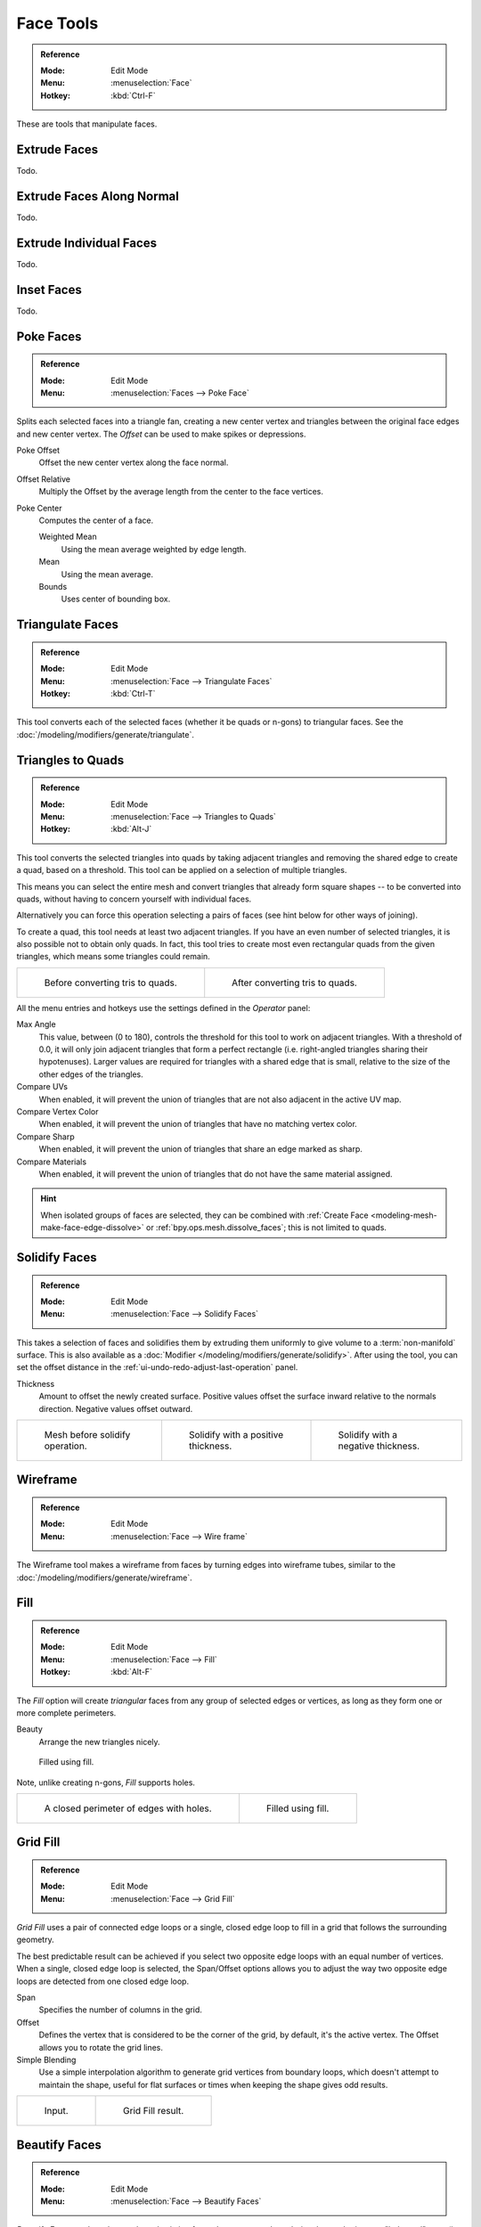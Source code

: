 
**********
Face Tools
**********

.. admonition:: Reference
   :class: refbox

   :Mode:      Edit Mode
   :Menu:      :menuselection:`Face`
   :Hotkey:    :kbd:`Ctrl-F`

These are tools that manipulate faces.


Extrude Faces
=============

Todo.


Extrude Faces Along Normal
==========================

Todo.


Extrude Individual Faces
========================

Todo.


Inset Faces
===========

Todo.


Poke Faces
==========

.. admonition:: Reference
   :class: refbox

   :Mode:      Edit Mode
   :Menu:      :menuselection:`Faces --> Poke Face`

Splits each selected faces into a triangle fan,
creating a new center vertex and triangles between the original face edges
and new center vertex. The *Offset* can be used to make spikes or depressions.

Poke Offset
   Offset the new center vertex along the face normal.
Offset Relative
   Multiply the Offset by the average length from the center to the face vertices.
Poke Center
   Computes the center of a face.

   Weighted Mean
      Using the mean average weighted by edge length.
   Mean
      Using the mean average.
   Bounds
      Uses center of bounding box.


..  _bpy.ops.mesh.quads_convert_to_tris:

Triangulate Faces
=================

.. admonition:: Reference
   :class: refbox

   :Mode:      Edit Mode
   :Menu:      :menuselection:`Face --> Triangulate Faces`
   :Hotkey:    :kbd:`Ctrl-T`

This tool converts each of the selected faces (whether it be quads or n-gons) to triangular faces.
See the :doc:`/modeling/modifiers/generate/triangulate`.


.. _mesh-faces-tristoquads:

Triangles to Quads
==================

.. admonition:: Reference
   :class: refbox

   :Mode:      Edit Mode
   :Menu:      :menuselection:`Face --> Triangles to Quads`
   :Hotkey:    :kbd:`Alt-J`

This tool converts the selected triangles into quads by taking adjacent triangles and
removing the shared edge to create a quad, based on a threshold.
This tool can be applied on a selection of multiple triangles.

This means you can select the entire mesh and convert triangles that already
form square shapes -- to be converted into quads, without having to concern yourself with individual faces.

Alternatively you can force this operation selecting a pairs of faces (see hint below for other ways of joining).

To create a quad, this tool needs at least two adjacent triangles.
If you have an even number of selected triangles,
it is also possible not to obtain only quads. In fact,
this tool tries to create most even rectangular quads from the given triangles,
which means some triangles could remain.

.. list-table::

   * - .. figure:: /images/modeling_meshes_editing_faces_tris-to-quad-before.png
          :width: 320px

          Before converting tris to quads.

     - .. figure:: /images/modeling_meshes_editing_faces_tris-to-quad-after.png
          :width: 320px

          After converting tris to quads.

All the menu entries and hotkeys use the settings defined in the *Operator* panel:

Max Angle
   This value, between (0 to 180), controls the threshold for this tool to work on adjacent triangles.
   With a threshold of 0.0,
   it will only join adjacent triangles that form a perfect rectangle
   (i.e. right-angled triangles sharing their hypotenuses).
   Larger values are required for triangles with a shared edge that is small,
   relative to the size of the other edges of the triangles.
Compare UVs
   When enabled, it will prevent the union of triangles that are not also adjacent in the active UV map.
Compare Vertex Color
   When enabled, it will prevent the union of triangles that have no matching vertex color.
Compare Sharp
   When enabled, it will prevent the union of triangles that share an edge marked as sharp.
Compare Materials
   When enabled, it will prevent the union of triangles that do not have the same material assigned.

.. hint::

   When isolated groups of faces are selected, they can be combined
   with :ref:`Create Face <modeling-mesh-make-face-edge-dissolve>` or :ref:`bpy.ops.mesh.dissolve_faces`;
   this is not limited to quads.


Solidify Faces
==============

.. admonition:: Reference
   :class: refbox

   :Mode:      Edit Mode
   :Menu:      :menuselection:`Face --> Solidify Faces`

This takes a selection of faces and solidifies them by extruding them
uniformly to give volume to a :term:`non-manifold` surface.
This is also available as a :doc:`Modifier </modeling/modifiers/generate/solidify>`.
After using the tool, you can set the offset distance in the :ref:`ui-undo-redo-adjust-last-operation` panel.

Thickness
   Amount to offset the newly created surface.
   Positive values offset the surface inward relative to the normals direction.
   Negative values offset outward.

.. list-table::

   * - .. figure:: /images/modeling_meshes_editing_faces_solidify-before.png
          :width: 200px

          Mesh before solidify operation.

     - .. figure:: /images/modeling_meshes_editing_faces_solidify-after.png
          :width: 200px

          Solidify with a positive thickness.

     - .. figure:: /images/modeling_meshes_editing_faces_solidify-after2.png
          :width: 200px

          Solidify with a negative thickness.


Wireframe
=========

.. admonition:: Reference
   :class: refbox

   :Mode:      Edit Mode
   :Menu:      :menuselection:`Face --> Wire frame`

The Wireframe tool makes a wireframe from faces by turning edges into wireframe tubes,
similar to the :doc:`/modeling/modifiers/generate/wireframe`.


.. _modeling-meshes-editing-fill:

Fill
====

.. admonition:: Reference
   :class: refbox

   :Mode:      Edit Mode
   :Menu:      :menuselection:`Face --> Fill`
   :Hotkey:    :kbd:`Alt-F`

The *Fill* option will create *triangular* faces from any group of selected edges
or vertices, as long as they form one or more complete perimeters.

Beauty
   Arrange the new triangles nicely.

.. figure:: /images/modeling_meshes_editing_faces_fill.png
   :width: 300px

   Filled using fill.

Note, unlike creating n-gons, *Fill* supports holes.

.. list-table::

   * - .. figure:: /images/modeling_meshes_editing_faces_holes.png
          :width: 320px

          A closed perimeter of edges with holes.

     - .. figure:: /images/modeling_meshes_editing_faces_holes-filled.png
          :width: 320px

          Filled using fill.


.. _modeling-meshes-editing-grid-fill:

Grid Fill
=========

.. admonition:: Reference
   :class: refbox

   :Mode:      Edit Mode
   :Menu:      :menuselection:`Face --> Grid Fill`

*Grid Fill* uses a pair of connected edge loops or a single, closed edge loop to fill in a grid
that follows the surrounding geometry.

The best predictable result can be achieved if you select two opposite edge loops
with an equal number of vertices. When a single, closed edge loop is selected,
the Span/Offset options allows you to adjust the way two opposite edge loops
are detected from one closed edge loop.

Span
   Specifies the number of columns in the grid.
Offset
   Defines the vertex that is considered to be the corner of the grid,
   by default, it's the active vertex. The Offset allows you to rotate the grid lines.
Simple Blending
   Use a simple interpolation algorithm to generate grid vertices from boundary loops,
   which doesn't attempt to maintain the shape,
   useful for flat surfaces or times when keeping the shape gives odd results.

.. list-table::

   * - .. figure:: /images/modeling_meshes_editing_faces_grid-fill-surface-before.png
          :width: 320px

          Input.

     - .. figure:: /images/modeling_meshes_editing_faces_grid-fill-surface-after.png
          :width: 320px

          Grid Fill result.


Beautify Faces
==============

.. admonition:: Reference
   :class: refbox

   :Mode:      Edit Mode
   :Menu:      :menuselection:`Face --> Beautify Faces`

*Beautify Faces* works only on selected existing faces.
It rearrange selected triangles to obtain more "balanced" ones (i.e. less long thin triangles).

Max Angle
   An angle delimiter option to limit edge rotation to flat surfaces.

.. list-table::

   * - .. figure:: /images/modeling_meshes_editing_faces_beauty-fill-before.png
          :width: 320px

          Text converted to a mesh.

     - .. figure:: /images/modeling_meshes_editing_faces_beauty-fill-after.png
          :width: 320px

          Result of Beautify Faces.


Intersect (Knife)
=================

.. admonition:: Reference
   :class: refbox

   :Mode:      Edit Mode
   :Menu:      :menuselection:`Face --> Intersect (Knife)`

The Intersect tool lets you cut intersections into geometry.
It is a bit like Boolean Tool, but, does not calculate interior/exterior.
Faces are split along the intersections, leaving new edges selected.

Source
   Selected/Unselected
      Operate between the selected and unselected geometry.
   Self Intersect
      Operate on the overlapping geometry of the mesh.
Separate Mode
   All
      Splits the geometry at the new edge.
   Cut
      Keep each side of the intersection separate without splitting the faces in half.
   Merge
      Merge all the geometry from the intersection.
Merge Threshold
   See Intersect (Boolean).


Intersect (Boolean)
===================

.. admonition:: Reference
   :class: refbox

   :Mode:      Edit Mode
   :Menu:      :menuselection:`Face --> Intersect (Boolean)`

Performs boolean operations with the selection on the unselected geometry.
While the :doc:`/modeling/modifiers/generate/booleans` is useful for non-destructive edits,
access to booleans with a tool in Edit Mode can be useful to quickly perform edits.

Boolean
   Difference, Union, Intersect
Swap
   Changes the order of the operation.
Merge Threshold
   Tolerance for close faces to be considered touching,
   It may be useful to increase this when some intersections aren't detected that should be and
   when extra geometry is being created because edges aren't detected as overlapping.

   .. warning::

      A threshold approaching size of faces may cause very slow calculation,
      in general keep this value small.


Weld Edges into Faces
=====================

.. admonition:: Reference
   :class: refbox

   :Mode:      Edit Mode
   :Menu:      :menuselection:`Face --> Weld Edges into Faces`

A tool to split selected faces by loose wire edges.
This can be used in a similar way to the Knife tool, but the edges are manually setup first.


Shade Smooth
============

Todo.


Shade Flat
==========

Todo.


Face Data
=========

Rotate Colors
   Rotates the Vertex Colors inside faces either clockwise or counterclockwise.
Reverse Colors
   Flips the direction of Vertex Colors inside the selected faces.
Rotate/Reverse UVs
   See :ref:`uv-image-rotate-reverse-uvs`.
Mark Freestyle Face
   Todo.
Clear Freestyle Face
   Todo.
